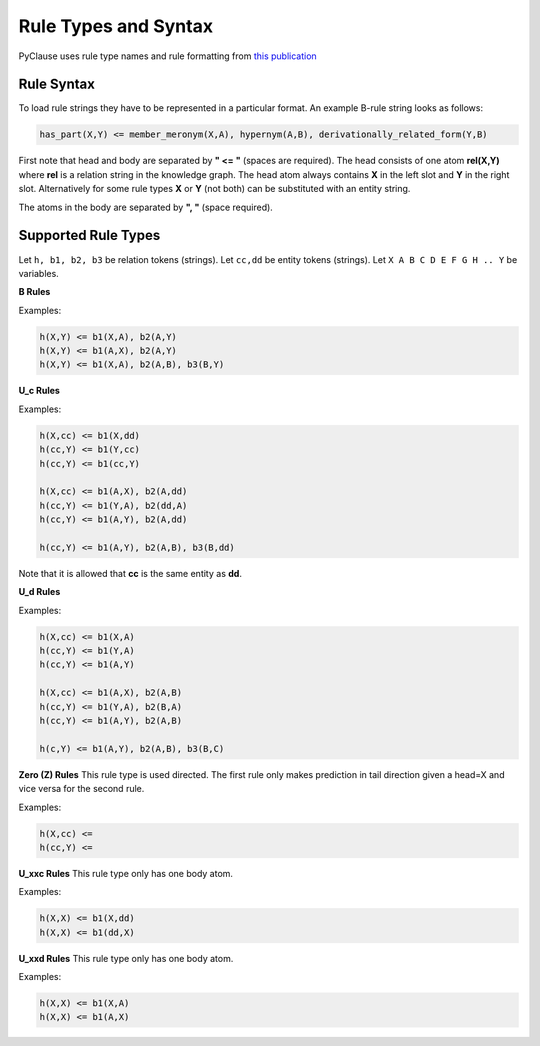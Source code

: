 
Rule Types and Syntax 
=====================
PyClause uses rule type names and rule formatting from `this publication <https://link.springer.com/article/10.1007/s00778-023-00800-5>`_


Rule Syntax
~~~~~~~~~~~
To load rule strings they have to be represented in a particular format. An example B-rule string looks as follows:

.. code-block:: bash

   has_part(X,Y) <= member_meronym(X,A), hypernym(A,B), derivationally_related_form(Y,B)

First note that head and body are separated by **" <= "** (spaces are required). The head consists of one atom **rel(X,Y)** where **rel** is a relation string in the knowledge graph.
The head atom always contains **X** in the left slot and **Y** in the right slot. Alternatively for some rule types **X** or **Y** (not both) can be substituted with an entity string.


The atoms in the body are separated by **", "** (space required).

Supported Rule Types
~~~~~~~~~~~~~~~~~~~~

Let ``h, b1, b2, b3`` be relation tokens (strings).
Let ``cc,dd`` be entity tokens (strings).
Let ``X A B C D E F G H .. Y`` be variables.

**B Rules**

Examples:

.. code-block:: bash

   h(X,Y) <= b1(X,A), b2(A,Y)
   h(X,Y) <= b1(A,X), b2(A,Y)
   h(X,Y) <= b1(X,A), b2(A,B), b3(B,Y)

**U_c Rules**

Examples:

.. code-block:: bash

   h(X,cc) <= b1(X,dd)
   h(cc,Y) <= b1(Y,cc)
   h(cc,Y) <= b1(cc,Y)

   h(X,cc) <= b1(A,X), b2(A,dd)
   h(cc,Y) <= b1(Y,A), b2(dd,A)
   h(cc,Y) <= b1(A,Y), b2(A,dd)

   h(cc,Y) <= b1(A,Y), b2(A,B), b3(B,dd)

Note that it is allowed that **cc** is the same entity as **dd**.

**U_d Rules**

Examples:

.. code-block:: bash

   h(X,cc) <= b1(X,A)
   h(cc,Y) <= b1(Y,A)
   h(cc,Y) <= b1(A,Y)

   h(X,cc) <= b1(A,X), b2(A,B)
   h(cc,Y) <= b1(Y,A), b2(B,A)
   h(cc,Y) <= b1(A,Y), b2(A,B)

   h(c,Y) <= b1(A,Y), b2(A,B), b3(B,C)



**Zero (Z) Rules**
This rule type is used directed. The first rule only makes prediction in tail direction given a head=X and vice versa for the second rule.

Examples:

.. code-block:: bash

   h(X,cc) <= 
   h(cc,Y) <= 

**U_xxc Rules**
This rule type only has one body atom.

Examples:

.. code-block:: bash

   h(X,X) <= b1(X,dd) 
   h(X,X) <= b1(dd,X) 

**U_xxd Rules**
This rule type only has one body atom.

Examples:

.. code-block:: bash

   h(X,X) <= b1(X,A) 
   h(X,X) <= b1(A,X) 






















